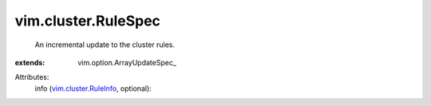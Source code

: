 
vim.cluster.RuleSpec
====================
  An incremental update to the cluster rules.
:extends: vim.option.ArrayUpdateSpec_

Attributes:
    info (`vim.cluster.RuleInfo <vim/cluster/RuleInfo.rst>`_, optional):

